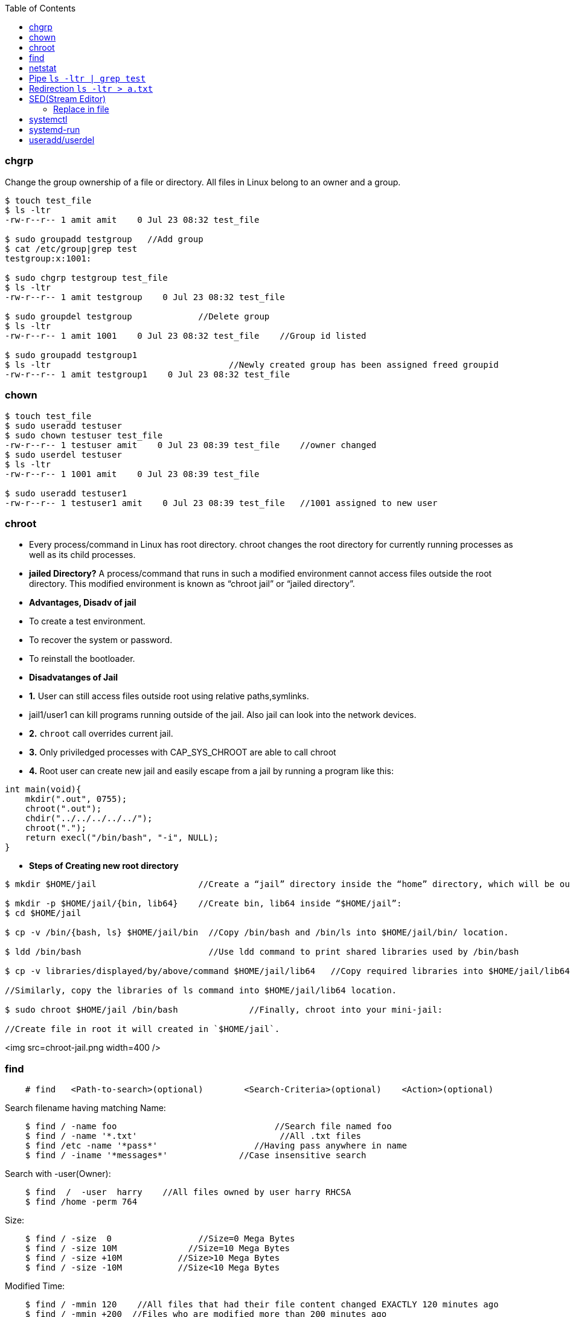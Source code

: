 :toc:
:toclevels: 6

=== chgrp
Change the group ownership of a file or directory. All files in Linux belong to an owner and a group.
```c
$ touch test_file
$ ls -ltr
-rw-r--r-- 1 amit amit    0 Jul 23 08:32 test_file

$ sudo groupadd testgroup   //Add group
$ cat /etc/group|grep test  
testgroup:x:1001:

$ sudo chgrp testgroup test_file
$ ls -ltr
-rw-r--r-- 1 amit testgroup    0 Jul 23 08:32 test_file

$ sudo groupdel testgroup             //Delete group
$ ls -ltr                               
-rw-r--r-- 1 amit 1001    0 Jul 23 08:32 test_file    //Group id listed

$ sudo groupadd testgroup1
$ ls -ltr                                   //Newly created group has been assigned freed groupid
-rw-r--r-- 1 amit testgroup1    0 Jul 23 08:32 test_file
```

=== chown
```c
$ touch test_file
$ sudo useradd testuser
$ sudo chown testuser test_file
-rw-r--r-- 1 testuser amit    0 Jul 23 08:39 test_file    //owner changed
$ sudo userdel testuser
$ ls -ltr
-rw-r--r-- 1 1001 amit    0 Jul 23 08:39 test_file

$ sudo useradd testuser1
-rw-r--r-- 1 testuser1 amit    0 Jul 23 08:39 test_file   //1001 assigned to new user
```

=== chroot
- Every process/command in Linux has root directory. chroot changes the root directory for currently running processes as well as its child processes.
- **jailed Directory?** A process/command that runs in such a modified environment cannot access files outside the root directory. This modified environment is known as “chroot jail” or “jailed directory”.
- **Advantages, Disadv of jail**
  - To create a test environment.
  - To recover the system or password.
  - To reinstall the bootloader.
- **Disadvatanges of Jail**
  - *1.* User can still access files outside root using relative paths,symlinks.
    - jail1/user1 can kill programs running outside of the jail. Also jail can look into the network devices.
  - *2.* `chroot` call overrides current jail.
  - *3.* Only priviledged processes with CAP_SYS_CHROOT are able to call chroot
  - *4.* Root user can create new jail and easily escape from a jail by running a program like this:
```c
int main(void){
    mkdir(".out", 0755);
    chroot(".out");
    chdir("../../../../../");
    chroot(".");
    return execl("/bin/bash", "-i", NULL);
}
```
- **Steps of Creating new root directory**
```c
$ mkdir $HOME/jail                    //Create a “jail” directory inside the “home” directory, which will be our new root.

$ mkdir -p $HOME/jail/{bin, lib64}    //Create bin, lib64 inside “$HOME/jail”:
$ cd $HOME/jail

$ cp -v /bin/{bash, ls} $HOME/jail/bin  //Copy /bin/bash and /bin/ls into $HOME/jail/bin/ location.

$ ldd /bin/bash                         //Use ldd command to print shared libraries used by /bin/bash

$ cp -v libraries/displayed/by/above/command $HOME/jail/lib64   //Copy required libraries into $HOME/jail/lib64/.

//Similarly, copy the libraries of ls command into $HOME/jail/lib64 location.

$ sudo chroot $HOME/jail /bin/bash              //Finally, chroot into your mini-jail:

//Create file in root it will created in `$HOME/jail`.
```

<img src=chroot-jail.png width=400 />

=== find
```c
    # find   <Path-to-search>(optional)        <Search-Criteria>(optional)    <Action>(optional)
```    
Search filename having matching Name:
```c
    $ find / -name foo                               //Search file named foo
    $ find / -name '*.txt'                            //All .txt files
    $ find /etc -name '*pass*'                   //Having pass anywhere in name
    $ find / -iname '*messages*'              //Case insensitive search 
```    
Search with -user(Owner):
```c
    $ find  /  -user  harry    //All files owned by user harry RHCSA
    $ find /home -perm 764
```    
Size:
```c
    $ find / -size  0                 //Size=0 Mega Bytes
    $ find / -size 10M              //Size=10 Mega Bytes 
    $ find / -size +10M           //Size>10 Mega Bytes
    $ find / -size -10M           //Size<10 Mega Bytes
```    
Modified Time:
```c
    $ find / -mmin 120    //All files that had their file content changed EXACTLY 120 minutes ago 
    $ find / -mmin +200  //Files who are modified more than 200 minutes ago
    $ find / -mmin -150   //Files who are modified less than 150 minutes ago
```    
Created Time(in days):
```c
    $ find / -size +10G -ctime -1         //Files >10G created 1 day before
```    
Type of file(Hard or soft link):
```c
    $ find / -type f -links +1        //f: Regular file        //Search for all files with more than one hard link
    $ find / -type l                        //l: symbolic link    //Search all softlinks in /
    $ find /dev -type b                 //b: Block device    //all block devices in the /dev directory
```    
Execute Command:
```c
  $ find  / -type f -exec grep -l "text-to-find-here" {} \;     //Find text in all files    //-type f: Regular file, //-exec: Execute command. Should be space between {} \;
  $ find / -name core -exec rm -rf {} \;                                //Search and Delete all log files
  $ find  / -type f -mtime +3 -exec rm -rf {} \;                     //Search and delete files older than 3 days
```

=== netstat
Print network connections, routing tables, interface statistics, masquerade connections, and multicast memberships. *Options*
```c
-p:show pid,    -a:all interfaces,  -n:show Numeric,  -t:tcp,   -u:udp
```
**Commands**
- *1. Show TCP/UDP statistics of all interfaces:* `# netstat  -plunt`
- *2. Get number of active connections:* `# netstat -ant | awk '{print $NF}' | grep -v '[a-z]' | sort | uniq -c`
- *3. Get number of connections per ip address:* `# netstat -ntu | awk '{print $5}' | cut -d: -f1 | sort | uniq -c | sort -n`
- *4. Get all IP Address connected to your host:* `# netstat -lantp | grep ESTABLISHED |awk '{print $5}' | awk -F: '{print $1}' | sort -u`
- *5. Monitor open connection to web server on port 80, count and sort it by IP:* `# watch "netstat -plan|grep :80|awk {'print \$5'} | cut -d: -f 1 | sort | uniq -c | sort -nk 1"`

=== Pipe `ls -ltr | grep test`
Output of process-1 becomes the input of process-2 ie standard output (stout) of one command is sent to the standard input (stdin) of a second command.
- Pipes are unidirectional i.e data flows from left to right through the pipeline.
- **Filter?** Commands which takes input from prev commands are called filters. These can modify the stream

=== Redirection `ls -ltr > a.txt`
Redirection is implemented using dup2() system call.

=== SED(Stream Editor)
For performing file operations(Search Text, Find and replace, Insert, delete) without opening files.
```c
//Replace Commands
  $ grep -rl oldtext . | xargs sed -i 's/oldtext/newtext/g'    //Replace all occurence of oldtext with newtext in all files recursively
  $ sed 's/unix/linux/2' test.txt       //Replace 2nd occurence of unix with linux
  $ sed '3 s/unix/linux/' test.txt      //Replace occurence only on 3rd line
  $ sed '1,3 s/unix/linux/' test.txt    //Replace occurence only on 1st,3rd line
```

==== Replace in file
```c
# cat test.txt
Saturday after school

# sed -i -e 's/Saturday/Tuesday' test.txt

# cat test.txt
Tuesday after school
```

=== systemctl
[systemd](/Operating_Systems/Linux/Daemons_Processes_Services/Systemd_PID1) utility that is responsible for Controlling the systemd system and service manager.
- **Listing units commands**
```c
# systemctl -t help                             //List all available units of systemd

//////////SERVICE UNIT///////////
# systemctl --all list-units | grep .service    //lists all available units in the type service.
  abrt-ccpp.service
  abrt-ops.service
  abrt-vmcore.service
# systemctl start | is-active | reload | list-dependencies sshd.service       //View status/reaload/list-dependencies of service
# systemctl list-dependencies <unit>                            //Prints tree of units those must be started if this unit is started.
# systemctl    mask/unmask     network        //Masking service

///////////SOCKET UNIT///////////////
#systemctl list-unit-files | grep .socket       //status of socket units
```

=== systemd-run
systemd-run may be used to create and start a transient systemd [`*.service` or `*.scope` unit](/Operating_Systems/Linux/Daemons_Processes_Services/Systemd_PID1) and run the specified COMMAND in it.
- **Steps**
  - *1.* Create [Transient cgroup](/Operating_Systems/Linux/Resource_Control/Kernel_Namespaces/cgroup/RHEL_Provided_cgroup)
```c
//Create a new group called group1. Run top command inside that group. Name of command=amit_top.service
# sudo systemd-run --unit=amit_top --slice=group1 top -b
```
  - *2.* Set amount of resource cgroup can use.
```c
//systemctl set-property --runtime    name          property=value
# systemctl set-property --runtime amit_top.service CPUShares=600 MemoryLimit=500M
```
  - *3.* View information about control group.
```c
# systemd-cgls              //Entire cgroup hierarchy
├─system
│ ├─1 /usr/lib/systemd/systemd --switched-root --system --deserialize 20  
├─ group1.slice
|   ├─ amit_top.service
        ├─ 3714 /bin/top -b
....

# systemd-cgtop                         //View Resource,CPU,IO consumed by cgroup
Path                             Tasks   %CPU    Memory    Input/s   Output/s
/                                 260     3.4     658.9M      -         -
/group1.slice/amit_top.service      1      -        -         -         -
...
```

=== useradd/userdel
```c
/////////// Add user with home dir //////////////
$ adduser user  //This will create shell & home dir

/////////// Delete user and its home dir /////////
$ userdel user
$ rm -rf /home/user
```
